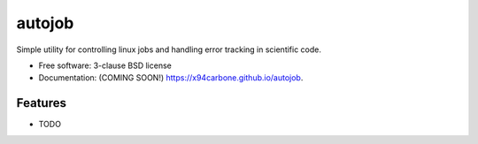 =======
autojob
=======

.. image:: https://img.shields.io/travis/x94carbone/autojob.svg
        :target: https://travis-ci.org/x94carbone/autojob

.. image:: https://img.shields.io/pypi/v/autojob.svg
        :target: https://pypi.python.org/pypi/autojob


Simple utility for controlling linux jobs and handling error tracking in scientific code.

* Free software: 3-clause BSD license
* Documentation: (COMING SOON!) https://x94carbone.github.io/autojob.

Features
--------

* TODO
